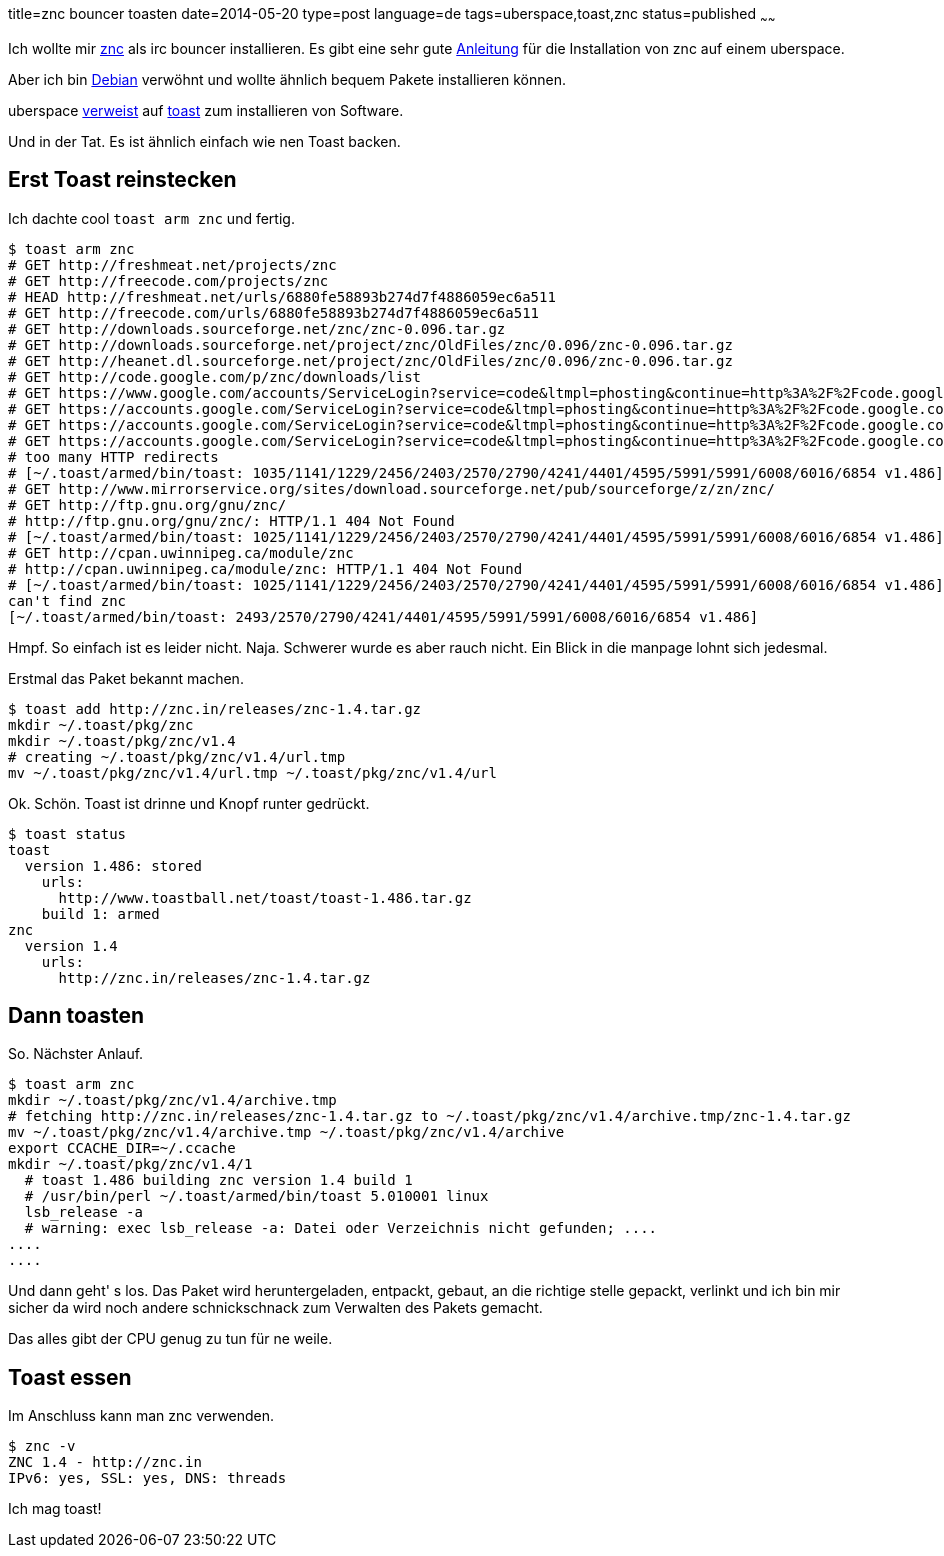 title=znc bouncer toasten
date=2014-05-20
type=post
language=de
tags=uberspace,toast,znc
status=published
~~~~~~

Ich wollte mir http://wiki.znc.in/ZNC[znc] als irc bouncer installieren.
Es gibt eine sehr gute https://marvindickhaus.de/2013/08/irc-bouncer-znc-auf-dem-uberspace-nutzen/[Anleitung] für die Installation von znc auf einem uberspace.

Aber ich bin http://debian.org[Debian] verwöhnt und wollte ähnlich bequem Pakete installieren können.

uberspace link:http://uberspace.de/dokuwiki/system\:toast[verweist] auf http://www.toastball.net/toast/[toast] zum installieren von Software.

Und in der Tat. Es ist ähnlich einfach wie nen Toast backen.

== Erst Toast reinstecken

Ich dachte cool `toast arm znc` und fertig.

----
$ toast arm znc
# GET http://freshmeat.net/projects/znc
# GET http://freecode.com/projects/znc
# HEAD http://freshmeat.net/urls/6880fe58893b274d7f4886059ec6a511
# GET http://freecode.com/urls/6880fe58893b274d7f4886059ec6a511
# GET http://downloads.sourceforge.net/znc/znc-0.096.tar.gz
# GET http://downloads.sourceforge.net/project/znc/OldFiles/znc/0.096/znc-0.096.tar.gz
# GET http://heanet.dl.sourceforge.net/project/znc/OldFiles/znc/0.096/znc-0.096.tar.gz
# GET http://code.google.com/p/znc/downloads/list
# GET https://www.google.com/accounts/ServiceLogin?service=code&ltmpl=phosting&continue=http%3A%2F%2Fcode.google.com%2Fp%2Fznc%2Fdownloads%2Flist
# GET https://accounts.google.com/ServiceLogin?service=code&ltmpl=phosting&continue=http%3A%2F%2Fcode.google.com%2Fp%2Fznc%2Fdownloads%2Flist
# GET https://accounts.google.com/ServiceLogin?service=code&ltmpl=phosting&continue=http%3A%2F%2Fcode.google.com%2Fp%2Fznc%2Fdownloads%2Flist
# GET https://accounts.google.com/ServiceLogin?service=code&ltmpl=phosting&continue=http%3A%2F%2Fcode.google.com%2Fp%2Fznc%2Fdownloads%2Flist
# too many HTTP redirects
# [~/.toast/armed/bin/toast: 1035/1141/1229/2456/2403/2570/2790/4241/4401/4595/5991/5991/6008/6016/6854 v1.486]
# GET http://www.mirrorservice.org/sites/download.sourceforge.net/pub/sourceforge/z/zn/znc/
# GET http://ftp.gnu.org/gnu/znc/
# http://ftp.gnu.org/gnu/znc/: HTTP/1.1 404 Not Found
# [~/.toast/armed/bin/toast: 1025/1141/1229/2456/2403/2570/2790/4241/4401/4595/5991/5991/6008/6016/6854 v1.486]
# GET http://cpan.uwinnipeg.ca/module/znc
# http://cpan.uwinnipeg.ca/module/znc: HTTP/1.1 404 Not Found
# [~/.toast/armed/bin/toast: 1025/1141/1229/2456/2403/2570/2790/4241/4401/4595/5991/5991/6008/6016/6854 v1.486]
can't find znc
[~/.toast/armed/bin/toast: 2493/2570/2790/4241/4401/4595/5991/5991/6008/6016/6854 v1.486]
----

Hmpf. So einfach ist es leider nicht. Naja. Schwerer wurde es aber rauch nicht. Ein Blick in die manpage lohnt sich jedesmal.

Erstmal das Paket bekannt machen.

----
$ toast add http://znc.in/releases/znc-1.4.tar.gz
mkdir ~/.toast/pkg/znc
mkdir ~/.toast/pkg/znc/v1.4
# creating ~/.toast/pkg/znc/v1.4/url.tmp
mv ~/.toast/pkg/znc/v1.4/url.tmp ~/.toast/pkg/znc/v1.4/url
----

Ok. Schön. Toast ist drinne und Knopf runter gedrückt.

----
$ toast status
toast
  version 1.486: stored
    urls:
      http://www.toastball.net/toast/toast-1.486.tar.gz
    build 1: armed
znc
  version 1.4
    urls:
      http://znc.in/releases/znc-1.4.tar.gz
----

== Dann toasten

So. Nächster Anlauf.

----
$ toast arm znc
mkdir ~/.toast/pkg/znc/v1.4/archive.tmp
# fetching http://znc.in/releases/znc-1.4.tar.gz to ~/.toast/pkg/znc/v1.4/archive.tmp/znc-1.4.tar.gz
mv ~/.toast/pkg/znc/v1.4/archive.tmp ~/.toast/pkg/znc/v1.4/archive
export CCACHE_DIR=~/.ccache
mkdir ~/.toast/pkg/znc/v1.4/1
  # toast 1.486 building znc version 1.4 build 1
  # /usr/bin/perl ~/.toast/armed/bin/toast 5.010001 linux
  lsb_release -a
  # warning: exec lsb_release -a: Datei oder Verzeichnis nicht gefunden; ....
....
....
----

Und dann geht' s los. Das Paket wird heruntergeladen, entpackt, gebaut, an die richtige stelle gepackt, verlinkt und ich bin mir sicher da wird noch andere schnickschnack zum Verwalten des Pakets gemacht.

Das alles gibt der CPU genug zu tun für ne weile.

== Toast essen

Im Anschluss kann man znc verwenden.

----
$ znc -v
ZNC 1.4 - http://znc.in
IPv6: yes, SSL: yes, DNS: threads
----

Ich mag toast!
